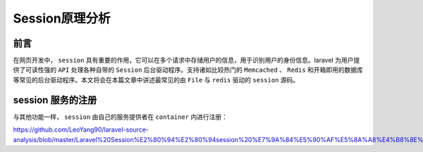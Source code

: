 ===============
Session原理分析
===============

前言
====
在网页开发中， ``session`` 具有重要的作用，它可以在多个请求中存储用户的信息，用于识别用户的身份信息。laravel 为用户提供了可读性强的 ``API`` 处理各种自带的 ``Session`` 后台驱动程序。支持诸如比较热门的 ``Memcached`` 、 ``Redis`` 和开箱即用的数据库等常见的后台驱动程序。本文将会在本篇文章中讲述最常见的由 ``File`` 与 ``redis`` 驱动的 ``session`` 源码。

session 服务的注册
==================
与其他功能一样， ``session`` 由自己的服务提供者在 ``container`` 内进行注册：


https://github.com/LeoYang90/laravel-source-analysis/blob/master/Laravel%20Session%E2%80%94%E2%80%94session%20%E7%9A%84%E5%90%AF%E5%8A%A8%E4%B8%8E%E8%BF%90%E8%A1%8C%E6%BA%90%E7%A0%81%E5%88%86%E6%9E%90.md









